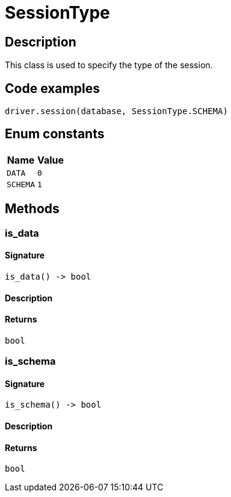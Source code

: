 [#_SessionType]
= SessionType

== Description

This class is used to specify the type of the session.

== Code examples

[source,python]
----
driver.session(database, SessionType.SCHEMA)
----

// tag::enum_constants[]
== Enum constants

[cols="~,~"]
[options="header"]
|===
|Name |Value 
a| `DATA` a| `0`
a| `SCHEMA` a| `1`
|===
// end::enum_constants[]

== Methods

// tag::methods[]
[#_is_data]
=== is_data

==== Signature

[source,python]
----
is_data() -> bool
----

==== Description



==== Returns

`bool`

[#_is_schema]
=== is_schema

==== Signature

[source,python]
----
is_schema() -> bool
----

==== Description



==== Returns

`bool`

// end::methods[]
